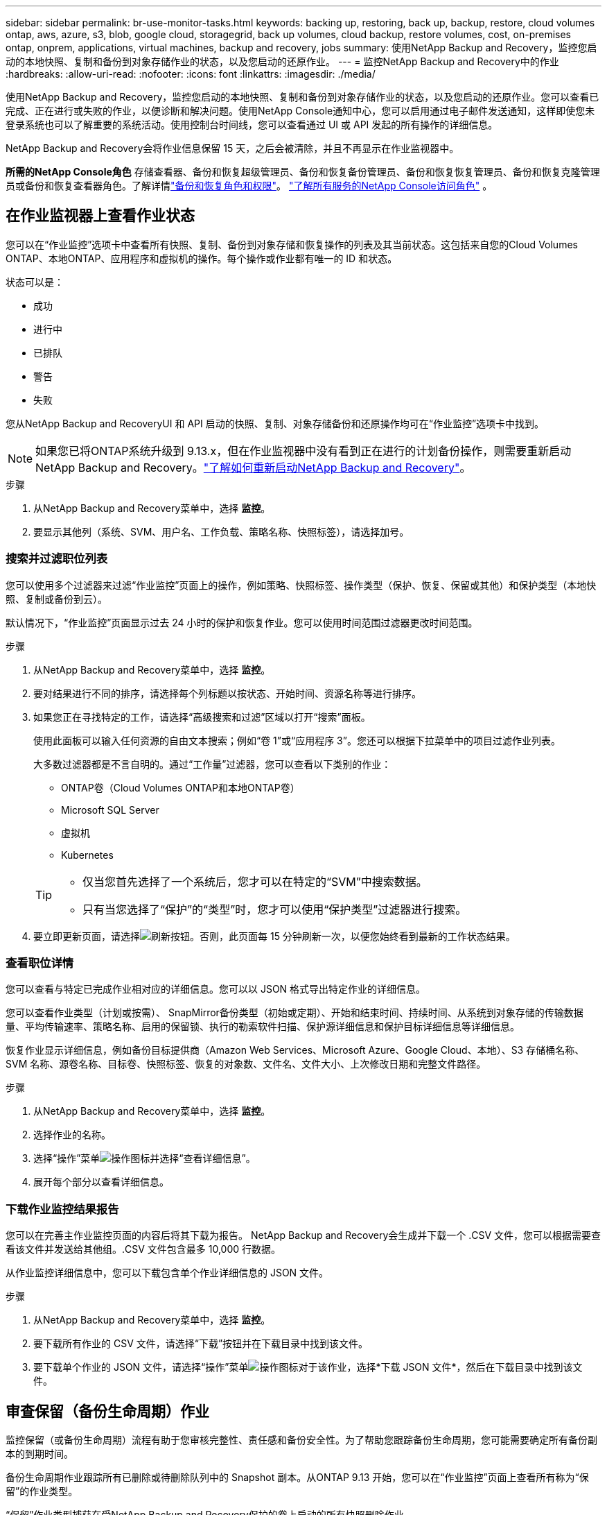 ---
sidebar: sidebar 
permalink: br-use-monitor-tasks.html 
keywords: backing up, restoring, back up, backup, restore, cloud volumes ontap, aws, azure, s3, blob, google cloud, storagegrid, back up volumes, cloud backup, restore volumes, cost, on-premises ontap, onprem, applications, virtual machines, backup and recovery, jobs 
summary: 使用NetApp Backup and Recovery，监控您启动的本地快照、复制和备份到对象存储作业的状态，以及您启动的还原作业。 
---
= 监控NetApp Backup and Recovery中的作业
:hardbreaks:
:allow-uri-read: 
:nofooter: 
:icons: font
:linkattrs: 
:imagesdir: ./media/


[role="lead"]
使用NetApp Backup and Recovery，监控您启动的本地快照、复制和备份到对象存储作业的状态，以及您启动的还原作业。您可以查看已完成、正在进行或失败的作业，以便诊断和解决问题。使用NetApp Console通知中心，您可以启用通过电子邮件发送通知，这样即使您未登录系统也可以了解重要的系统活动。使用控制台时间线，您可以查看通过 UI 或 API 发起的所有操作的详细信息。

NetApp Backup and Recovery会将作业信息保留 15 天，之后会被清除，并且不再显示在作业监视器中。

*所需的NetApp Console角色* 存储查看器、备份和恢复超级管理员、备份和恢复备份管理员、备份和恢复恢复管理员、备份和恢复克隆管理员或备份和恢复查看器角色。了解详情link:reference-roles.html["备份和恢复角色和权限"]。 https://docs.netapp.com/us-en/console-setup-admin/reference-iam-predefined-roles.html["了解所有服务的NetApp Console访问角色"^] 。



== 在作业监视器上查看作业状态

您可以在“作业监控”选项卡中查看所有快照、复制、备份到对象存储和恢复操作的列表及其当前状态。这包括来自您的Cloud Volumes ONTAP、本地ONTAP、应用程序和虚拟机的操作。每个操作或作业都有唯一的 ID 和状态。

状态可以是：

* 成功
* 进行中
* 已排队
* 警告
* 失败


您从NetApp Backup and RecoveryUI 和 API 启动的快照、复制、对象存储备份和还原操作均可在“作业监控”选项卡中找到。


NOTE: 如果您已将ONTAP系统升级到 9.13.x，但在作业监视器中没有看到正在进行的计划备份操作，则需要重新启动NetApp Backup and Recovery。link:reference-restart-backup.html["了解如何重新启动NetApp Backup and Recovery"]。

.步骤
. 从NetApp Backup and Recovery菜单中，选择 *监控*。
. 要显示其他列（系统、SVM、用户名、工作负载、策略名称、快照标签），请选择加号。




=== 搜索并过滤职位列表

您可以使用多个过滤器来过滤“作业监控”页面上的操作，例如策略、快照标签、操作类型（保护、恢复、保留或其他）和保护类型（本地快照、复制或备份到云）。

默认情况下，“作业监控”页面显示过去 24 小时的保护和恢复作业。您可以使用时间范围过滤器更改时间范围。

.步骤
. 从NetApp Backup and Recovery菜单中，选择 *监控*。
. 要对结果进行不同的排序，请选择每个列标题以按状态、开始时间、资源名称等进行排序。
. 如果您正在寻找特定的工作，请选择“高级搜索和过滤”区域以打开“搜索”面板。
+
使用此面板可以输入任何资源的自由文本搜索；例如“卷 1”或“应用程序 3”。您还可以根据下拉菜单中的项目过滤作业列表。

+
大多数过滤器都是不言自明的。通过“工作量”过滤器，您可以查看以下类别的作业：

+
** ONTAP卷（Cloud Volumes ONTAP和本地ONTAP卷）
** Microsoft SQL Server
** 虚拟机
** Kubernetes


+
[TIP]
====
** 仅当您首先选择了一个系统后，您才可以在特定的“SVM”中搜索数据。
** 只有当您选择了“保护”的“类型”时，您才可以使用“保护类型”过滤器进行搜索。


====
. 要立即更新页面，请选择image:button_refresh.png["刷新"]按钮。否则，此页面每 15 分钟刷新一次，以便您始终看到最新的工作状态结果。




=== 查看职位详情

您可以查看与特定已完成作业相对应的详细信息。您可以以 JSON 格式导出特定作业的详细信息。

您可以查看作业类型（计划或按需）、 SnapMirror备份类型（初始或定期）、开始和结束时间、持续时间、从系统到对象存储的传输数据量、平均传输速率、策略名称、启用的保留锁、执行的勒索软件扫描、保护源详细信息和保护目标详细信息等详细信息。

恢复作业显示详细信息，例如备份目标提供商（Amazon Web Services、Microsoft Azure、Google Cloud、本地）、S3 存储桶名称、SVM 名称、源卷名称、目标卷、快照标签、恢复的对象数、文件名、文件大小、上次修改日期和完整文件路径。

.步骤
. 从NetApp Backup and Recovery菜单中，选择 *监控*。
. 选择作业的名称。
. 选择“操作”菜单image:icon-action.png["操作图标"]并选择“查看详细信息”。
. 展开每个部分以查看详细信息。




=== 下载作业监控结果报告

您可以在完善主作业监控页面的内容后将其下载为报告。 NetApp Backup and Recovery会生成并下载一个 .CSV 文件，您可以根据需要查看该文件并发送给其他组。.CSV 文件包含最多 10,000 行数据。

从作业监控详细信息中，您可以下载包含单个作业详细信息的 JSON 文件。

.步骤
. 从NetApp Backup and Recovery菜单中，选择 *监控*。
. 要下载所有作业的 CSV 文件，请选择“下载”按钮并在下载目录中找到该文件。
. 要下载单个作业的 JSON 文件，请选择“操作”菜单image:icon-action.png["操作图标"]对于该作业，选择*下载 JSON 文件*，然后在下载目录中找到该文件。




== 审查保留（备份生命周期）作业

监控保留（或备份生命周期）流程有助于您审核完整性、责任感和备份安全性。为了帮助您跟踪备份生命周期，您可能需要确定所有备份副本的到期时间。

备份生命周期作业跟踪所有已删除或待删除队列中的 Snapshot 副本。从ONTAP 9.13 开始，您可以在“作业监控”页面上查看所有称为“保留”的作业类型。

“保留”作业类型捕获在受NetApp Backup and Recovery保护的卷上启动的所有快照删除作业。

.步骤
. 从NetApp Backup and Recovery菜单中，选择 *监控*。
. 选择“高级搜索和过滤”区域以打开搜索面板。
. 选择“保留”作为工作类型。




== 在NetApp Console通知中心查看备份和恢复警报

NetApp Console通知中心跟踪您启动的备份和恢复作业的进度，以便您可以验证操作是否成功。

除了查看通知中心的警报之外，您还可以配置控制台通过电子邮件发送某些类型的通知作为警报，这样即使您未登录系统也可以了解重要的系统活动。 https://docs.netapp.com/us-en/console-setup-admin/task-monitor-cm-operations.html["了解有关通知中心以及如何发送备份和恢复作业警报电子邮件的更多信息"^] 。

通知中心显示大量快照、复制、备份到云和恢复事件，但只有某些事件会触发电子邮件警报：

[cols="1,2,1,1"]
|===
| 操作类型 | 事件 | 警报级别 | 电子邮件已发送 


| 激活 | 系统备份和恢复激活失败 | 错误 | 是 


| 激活 | 系统备份和恢复编辑失败 | 错误 | 是 


| 本地快照 | NetApp Backup and Recovery临时快照创建作业失败 | 错误 | 是 


| 复制 | NetApp Backup and Recovery临时复制作业失败 | 错误 | 是 


| 复制 | NetApp Backup and Recovery复制暂停作业失败 | 错误 | 否 


| 复制 | NetApp Backup and Recovery复制中断作业失败 | 错误 | 否 


| 复制 | NetApp Backup and Recovery复制重新同步作业失败 | 错误 | 否 


| 复制 | NetApp Backup and Recovery复制停止作业失败 | 错误 | 否 


| 复制 | NetApp Backup and Recovery复制反向重新同步作业失败 | 错误 | 是 


| 复制 | NetApp Backup and Recovery复制删除作业失败 | 错误 | 是 
|===

NOTE: 从ONTAP 9.13.0 开始，所有警报都会出现在Cloud Volumes ONTAP和本地ONTAP系统中。对于具有Cloud Volumes ONTAP 9.13.0 和本地ONTAP 的系统，仅出现与“恢复作业已完成，但有警告”相关的警报。

默认情况下， NetApp Console组织和帐户管理员会收到所有“严重”和“建议”警报的电子邮件。默认情况下，所有其他用户和收件人均设置为不接收任何通知电子邮件。电子邮件可以发送给属于您的NetApp云帐户的任何控制台用户，或任何其他需要了解备份和恢复活动的收件人。

要接收NetApp Backup and Recovery电子邮件警报，您需要在通知设置页面中选择通知严重性类型“严重”、“警告”和“错误”。

https://docs.netapp.com/us-en/console-setup-admin/task-monitor-cm-operations.html["了解如何发送备份和恢复作业的警报电子邮件"^]。

.步骤
. 从控制台菜单中，选择（image:icon_bell.png["通知铃"] ）。
. 查看通知。




== 在控制台时间线中查看操作活动

您可以在控制台时间线中查看备份和恢复操作的详细信息以供进一步调查。控制台时间线提供每个事件的详细信息，无论是用户发起的还是系统发起的，并显示在 UI 中或通过 API 发起的操作。

https://docs.netapp.com/us-en/cloud-manager-setup-admin/task-monitor-cm-operations.html["了解时间轴和通知中心之间的区别"^]。
